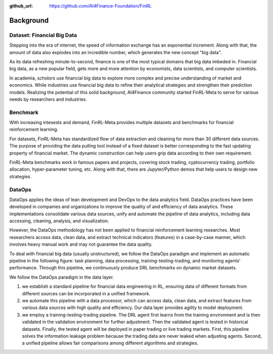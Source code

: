 :github_url: https://github.com/AI4Finance-Foundation/FinRL

=============================
Background
=============================


Dataset: Financial Big Data
===================

Stepping into the era of internet, the speed of information exchange has an exponential increment. Along with that, the amount of data also explodes into an incredible number, which generates the new concept "big data".

As its data refreshing minute-to-second, finance is one of the most typical domains that big data imbeded in. Financial big data, as a new popular field, gets more and more attention by economists, data scientists, and computer scientists.

In academia, scholors use financial big data to explore more complex and precise understanding of market and economics. While industries use financial big data to refine their analytical strategies and strengthen their prediction models. Realizing the potential of this solid background, AI4Finance community started FinRL-Meta to serve for various needs by researchers and industries.


Benchmark
====================

.. image:: ../image/finrl-meta_overview.png
    :align: center

With increasing intesests and demand, FinRL-Meta provides multiple datasets and benchmarks for financial reinforcement learning.

For datasets, FinRL-Meta has standardized flow of data extraction and cleaning for more than 30 different data sources. The purpose of providing the data pulling tool instead of a fixed dataset is better corresponding to the fast updating property of financial market. The dynamic construction can help users grip data according to their own requirement.

FinRL-Meta benchmarks work in famous papers and projects, covering stock trading, cyptocurrency trading, portfolio allocation, hyper-parameter tuning, etc. Along with that, there are Jupyter/Python demos that help users to design new strategies.


DataOps
=======
DataOps applies the ideas of lean development and DevOps to the data analytics field. DataOps practices have been developed in companies and organizations to improve the quality of and efficiency of data analytics. These implementations consolidate various data sources, unify and automate the pipeline of data analytics, including data accessing, cleaning, analysis, and visualization.

However, the DataOps methodology has not been applied to financial reinforcement learning researches. Most researchers access data, clean data, and extract technical indicators (features) in a case-by-case manner, which involves heavy manual work and may not guarantee the data quality.

To deal with financial big data (usually unstructured), we follow the DataOps paradigm and implement an automatic pipeline in the following figure: task planning, data processing, training-testing-trading, and monitoring agents’ performance. Through this pipeline, we continuously produce DRL benchmarks on dynamic market datasets.

We follow the DataOps paradigm in the data layer.

1. we establish a standard pipeline for financial data engineering in RL, ensuring data of different formats from different sources can be incorporated in a unified framework.
2. we automate this pipeline with a data processor, which can access data, clean data, and extract features from various data sources with high quality and efficiency. Our data layer provides agility to model deployment.
3. we employ a training-testing-trading pipeline. The DRL agent first learns from the training environment and is then validated in the validation environment for further adjustment. Then the validated agent is tested in historical datasets. Finally, the tested agent will be deployed in paper trading or live trading markets. First, this pipeline solves the information leakage problem because the trading data are never leaked when adjusting agents. Second, a unified pipeline allows fair comparisons among different algorithms and strategies.

.. image:: ../image/finrl_meta_dataops.png
    :width: 80%
    :align: center 



